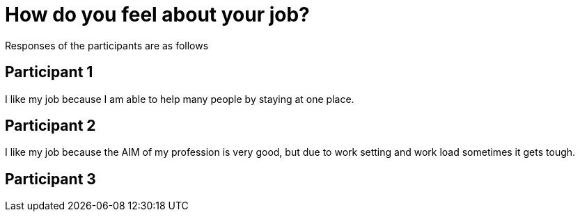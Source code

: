 = How do you feel about your job?

Responses of the participants are as follows

== Participant 1
I like my job because I am able to help many people by staying at one place.

== Participant 2
I like my job because the AIM of my profession is very good, but due to work setting and work load sometimes it gets tough.

== Participant 3
